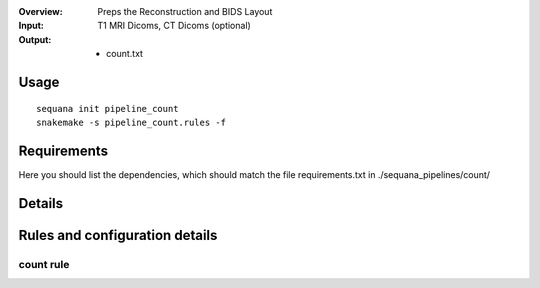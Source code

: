 :Overview: Preps the Reconstruction and BIDS Layout
:Input: T1 MRI Dicoms, CT Dicoms (optional)
:Output:
    - count.txt

Usage
~~~~~~~

::

    sequana init pipeline_count
    snakemake -s pipeline_count.rules -f

Requirements
~~~~~~~~~~~~~~

Here you should list the dependencies, which should match the file
requirements.txt in ./sequana_pipelines/count/

.. image:: https://raw.githubusercontent.com/sequana/sequana_count/master/sequana_pipelines/count/dag.png

Details
~~~~~~~~~~~~~

Rules and configuration details
~~~~~~~~~~~~~~~~~~~~~~~~~~~~~~~~~~~

count rule
^^^^^^^^^^^
.. snakemakerule:: pipeline_count